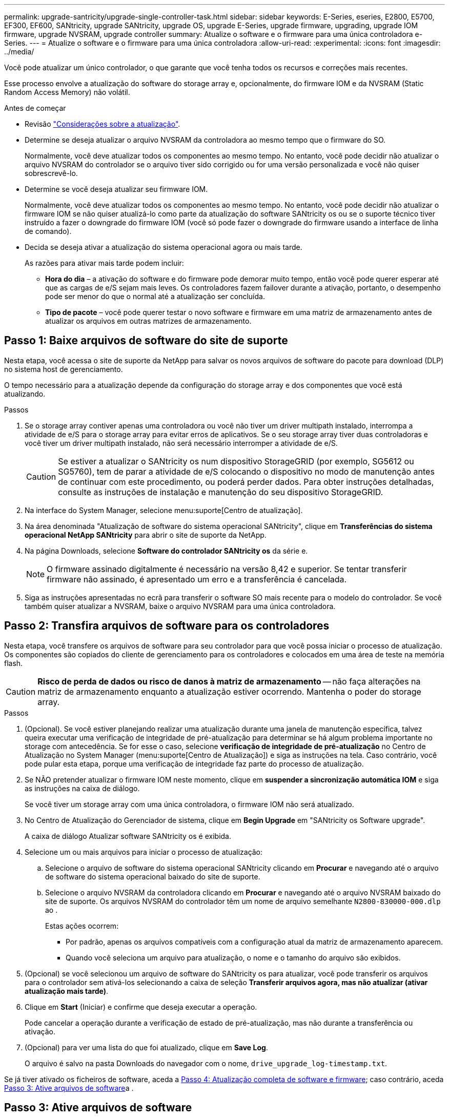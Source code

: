 ---
permalink: upgrade-santricity/upgrade-single-controller-task.html 
sidebar: sidebar 
keywords: E-Series, eseries, E2800, E5700, EF300, EF600, SANtricity, upgrade SANtricity, upgrade OS, upgrade E-Series, upgrade firmware, upgrading, upgrade IOM firmware, upgrade NVSRAM, upgrade controller 
summary: Atualize o software e o firmware para uma única controladora e-Series. 
---
= Atualize o software e o firmware para uma única controladora
:allow-uri-read: 
:experimental: 
:icons: font
:imagesdir: ../media/


[role="lead"]
Você pode atualizar um único controlador, o que garante que você tenha todos os recursos e correções mais recentes.

Esse processo envolve a atualização do software do storage array e, opcionalmente, do firmware IOM e da NVSRAM (Static Random Access Memory) não volátil.

.Antes de começar
* Revisão link:overview-upgrade-consider-task.html["Considerações sobre a atualização"].
* Determine se deseja atualizar o arquivo NVSRAM da controladora ao mesmo tempo que o firmware do SO.
+
Normalmente, você deve atualizar todos os componentes ao mesmo tempo. No entanto, você pode decidir não atualizar o arquivo NVSRAM do controlador se o arquivo tiver sido corrigido ou for uma versão personalizada e você não quiser sobrescrevê-lo.

* Determine se você deseja atualizar seu firmware IOM.
+
Normalmente, você deve atualizar todos os componentes ao mesmo tempo. No entanto, você pode decidir não atualizar o firmware IOM se não quiser atualizá-lo como parte da atualização do software SANtricity os ou se o suporte técnico tiver instruído a fazer o downgrade do firmware IOM (você só pode fazer o downgrade do firmware usando a interface de linha de comando).

* Decida se deseja ativar a atualização do sistema operacional agora ou mais tarde.
+
As razões para ativar mais tarde podem incluir:

+
** *Hora do dia* – a ativação do software e do firmware pode demorar muito tempo, então você pode querer esperar até que as cargas de e/S sejam mais leves. Os controladores fazem failover durante a ativação, portanto, o desempenho pode ser menor do que o normal até a atualização ser concluída.
** *Tipo de pacote* – você pode querer testar o novo software e firmware em uma matriz de armazenamento antes de atualizar os arquivos em outras matrizes de armazenamento.






== Passo 1: Baixe arquivos de software do site de suporte

Nesta etapa, você acessa o site de suporte da NetApp para salvar os novos arquivos de software do pacote para download (DLP) no sistema host de gerenciamento.

O tempo necessário para a atualização depende da configuração do storage array e dos componentes que você está atualizando.

.Passos
. Se o storage array contiver apenas uma controladora ou você não tiver um driver multipath instalado, interrompa a atividade de e/S para o storage array para evitar erros de aplicativos. Se o seu storage array tiver duas controladoras e você tiver um driver multipath instalado, não será necessário interromper a atividade de e/S.
+

CAUTION: Se estiver a atualizar o SANtricity os num dispositivo StorageGRID (por exemplo, SG5612 ou SG5760), tem de parar a atividade de e/S colocando o dispositivo no modo de manutenção antes de continuar com este procedimento, ou poderá perder dados. Para obter instruções detalhadas, consulte as instruções de instalação e manutenção do seu dispositivo StorageGRID.

. Na interface do System Manager, selecione menu:suporte[Centro de atualização].
. Na área denominada "Atualização de software do sistema operacional SANtricity", clique em *Transferências do sistema operacional NetApp SANtricity* para abrir o site de suporte da NetApp.
. Na página Downloads, selecione *Software do controlador SANtricity os* da série e.
+

NOTE: O firmware assinado digitalmente é necessário na versão 8,42 e superior. Se tentar transferir firmware não assinado, é apresentado um erro e a transferência é cancelada.

. Siga as instruções apresentadas no ecrã para transferir o software SO mais recente para o modelo do controlador. Se você também quiser atualizar a NVSRAM, baixe o arquivo NVSRAM para uma única controladora.




== Passo 2: Transfira arquivos de software para os controladores

Nesta etapa, você transfere os arquivos de software para seu controlador para que você possa iniciar o processo de atualização. Os componentes são copiados do cliente de gerenciamento para os controladores e colocados em uma área de teste na memória flash.


CAUTION: *Risco de perda de dados ou risco de danos à matriz de armazenamento* -- não faça alterações na matriz de armazenamento enquanto a atualização estiver ocorrendo. Mantenha o poder do storage array.

.Passos
. (Opcional). Se você estiver planejando realizar uma atualização durante uma janela de manutenção específica, talvez queira executar uma verificação de integridade de pré-atualização para determinar se há algum problema importante no storage com antecedência. Se for esse o caso, selecione *verificação de integridade de pré-atualização* no Centro de Atualização no System Manager (menu:suporte[Centro de Atualização]) e siga as instruções na tela. Caso contrário, você pode pular esta etapa, porque uma verificação de integridade faz parte do processo de atualização.
. Se NÃO pretender atualizar o firmware IOM neste momento, clique em *suspender a sincronização automática IOM* e siga as instruções na caixa de diálogo.
+
Se você tiver um storage array com uma única controladora, o firmware IOM não será atualizado.

. No Centro de Atualização do Gerenciador de sistema, clique em *Begin Upgrade* em "SANtricity os Software upgrade".
+
A caixa de diálogo Atualizar software SANtricity os é exibida.

. Selecione um ou mais arquivos para iniciar o processo de atualização:
+
.. Selecione o arquivo de software do sistema operacional SANtricity clicando em *Procurar* e navegando até o arquivo de software do sistema operacional baixado do site de suporte.
.. Selecione o arquivo NVSRAM da controladora clicando em *Procurar* e navegando até o arquivo NVSRAM baixado do site de suporte. Os arquivos NVSRAM do controlador têm um nome de arquivo semelhante `N2800-830000-000.dlp` ao .


+
Estas ações ocorrem:

+
** Por padrão, apenas os arquivos compatíveis com a configuração atual da matriz de armazenamento aparecem.
** Quando você seleciona um arquivo para atualização, o nome e o tamanho do arquivo são exibidos.


. (Opcional) se você selecionou um arquivo de software do SANtricity os para atualizar, você pode transferir os arquivos para o controlador sem ativá-los selecionando a caixa de seleção *Transferir arquivos agora, mas não atualizar (ativar atualização mais tarde)*.
. Clique em *Start* (Iniciar) e confirme que deseja executar a operação.
+
Pode cancelar a operação durante a verificação de estado de pré-atualização, mas não durante a transferência ou ativação.

. (Opcional) para ver uma lista do que foi atualizado, clique em *Save Log*.
+
O arquivo é salvo na pasta Downloads do navegador com o nome, `drive_upgrade_log-timestamp.txt`.



Se já tiver ativado os ficheiros de software, aceda a <<Passo 4: Atualização completa de software e firmware>>; caso contrário, aceda <<Passo 3: Ative arquivos de software>>a .



== Passo 3: Ative arquivos de software

Siga este passo apenas se tiver software ou firmware transferido, mas não ativado. Para verificar esse estado, procure uma notificação na área notificações da página inicial do System Manager ou na página Centro de Atualização.

Ao executar a operação de ativação, o software e o firmware atuais são substituídos pelo novo software e firmware. Não é possível parar o processo de ativação depois de iniciado.

.Passos
. Na interface do System Manager, selecione menu:suporte[Centro de atualização].
. Na área denominada "Atualização do software do sistema operacional SANtricity", clique em *Ativar* e confirme se deseja executar a operação.
. (Opcional) para ver uma lista do que foi atualizado, clique em *Save Log*.
+
O arquivo é salvo na pasta Downloads do navegador com o nome, `drive_upgrade_log-timestamp.txt`.





== Passo 4: Atualização completa de software e firmware

Conclua a atualização de software e firmware verificando as versões na caixa de diálogo Inventário de Software e firmware.

.Antes de começar
* Tem de ter ativado o seu software ou firmware.


.Passos
. No System Manager, verifique se todos os componentes aparecem na página hardware.
. Verifique as novas versões de software e firmware marcando a caixa de diálogo Inventário de Software e firmware (vá para o menu:suporte[Centro de Atualização] e clique no link *Inventário de Software e firmware*).
. Se você atualizou a NVSRAM da controladora, quaisquer configurações personalizadas aplicadas à NVSRAM existente serão perdidas durante o processo de ativação. Você precisa aplicar as configurações personalizadas à NVSRAM novamente depois que o processo de ativação for concluído.
. Se ocorrer algum dos seguintes erros durante o procedimento de atualização, tome a ação recomendada apropriada.
+
|===
| Se encontrar este erro de transferência de firmware... | Em seguida, faça o seguinte... 


 a| 
Unidades atribuídas com falha
 a| 
Um motivo para a falha pode ser que a unidade não tenha a assinatura apropriada. Certifique-se de que a unidade afetada é uma unidade autorizada. Entre em Contato com o suporte técnico para obter mais informações.

Ao substituir uma unidade, certifique-se de que a unidade de substituição tem uma capacidade igual ou superior à unidade com falha que está a substituir.

Você pode substituir a unidade com falha enquanto a matriz de armazenamento está recebendo e/S



 a| 
Verifique a matriz de armazenamento
 a| 
** Certifique-se de que foi atribuído um endereço IP a cada controlador.
** Certifique-se de que todos os cabos ligados ao controlador não estão danificados.
** Certifique-se de que todos os cabos estão bem ligados.




 a| 
Unidades hot spare integradas
 a| 
Esta condição de erro tem de ser corrigida antes de poder atualizar o firmware. Inicie o System Manager e use o Recovery Guru para resolver o problema.



 a| 
Grupos de volumes incompletos
 a| 
Se um ou mais grupos de volumes ou pools de discos estiverem incompletos, você deverá corrigir essa condição de erro antes de atualizar o firmware. Inicie o System Manager e use o Recovery Guru para resolver o problema.



 a| 
Operações exclusivas (exceto Mídia em segundo plano/varredura de paridade) atualmente em execução em qualquer grupo de volume
 a| 
Se uma ou mais operações exclusivas estiverem em andamento, as operações devem ser concluídas antes que o firmware possa ser atualizado. Use o System Manager para monitorar o andamento das operações.



 a| 
Volumes em falta
 a| 
Você deve corrigir a condição de volume ausente antes que o firmware possa ser atualizado. Inicie o System Manager e use o Recovery Guru para resolver o problema.



 a| 
Qualquer controlador em um estado diferente do ideal
 a| 
Um dos controladores de storage array precisa de atenção. Esta condição deve ser corrigida antes que o firmware possa ser atualizado. Inicie o System Manager e use o Recovery Guru para resolver o problema.



 a| 
Informações de partição de armazenamento incompatíveis entre gráficos de objetos do controlador
 a| 
Ocorreu um erro ao validar os dados nos controladores. Contacte o suporte técnico para resolver este problema.



 a| 
Verificação SPM verificar falha na verificação do controlador do banco de dados
 a| 
Ocorreu um erro de banco de dados de mapeamento de partições de armazenamento em um controlador. Contacte o suporte técnico para resolver este problema.



 a| 
Validação do banco de dados de configuração (se suportado pela versão do controlador do storage array)
 a| 
Ocorreu um erro de banco de dados de configuração em um controlador. Contacte o suporte técnico para resolver este problema.



 a| 
Verificações relacionadas com MEL
 a| 
Contacte o suporte técnico para resolver este problema.



 a| 
Mais de 10 eventos informativos ou críticos de mel foram relatados nos últimos 7 dias
 a| 
Contacte o suporte técnico para resolver este problema.



 a| 
Mais de 2 Página 2C Eventos críticos de mel foram relatados nos últimos 7 dias
 a| 
Contacte o suporte técnico para resolver este problema.



 a| 
Mais de 2 eventos de mel críticos de canal de unidade degradada foram relatados nos últimos 7 dias
 a| 
Contacte o suporte técnico para resolver este problema.



 a| 
Mais de 4 entradas críticas de mel nos últimos 7 dias
 a| 
Contacte o suporte técnico para resolver este problema.

|===


.O que se segue?
A atualização do software do controlador está concluída. Pode retomar as operações normais.
